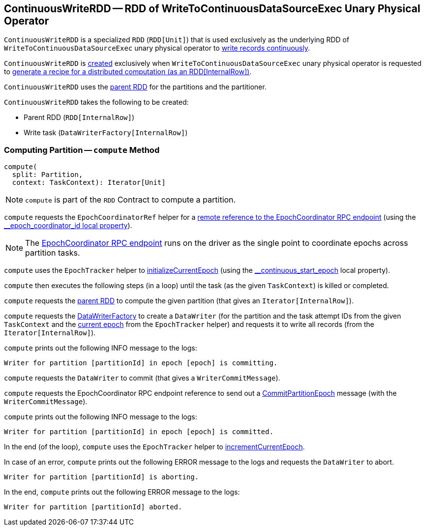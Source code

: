 == [[ContinuousWriteRDD]] ContinuousWriteRDD -- RDD of WriteToContinuousDataSourceExec Unary Physical Operator

`ContinuousWriteRDD` is a specialized `RDD` (`RDD[Unit]`) that is used exclusively as the underlying RDD of `WriteToContinuousDataSourceExec` unary physical operator to <<compute, write records continuously>>.

`ContinuousWriteRDD` is <<creating-instance, created>> exclusively when `WriteToContinuousDataSourceExec` unary physical operator is requested to <<spark-sql-streaming-WriteToContinuousDataSourceExec.adoc#doExecute, generate a recipe for a distributed computation (as an RDD[InternalRow])>>.

[[partitioner]]
[[getPartitions]]
`ContinuousWriteRDD` uses the <<prev, parent RDD>> for the partitions and the partitioner.

[[creating-instance]]
`ContinuousWriteRDD` takes the following to be created:

* [[prev]] Parent RDD (`RDD[InternalRow]`)
* [[writeTask]] Write task (`DataWriterFactory[InternalRow]`)

=== [[compute]] Computing Partition -- `compute` Method

[source, scala]
----
compute(
  split: Partition,
  context: TaskContext): Iterator[Unit]
----

NOTE: `compute` is part of the `RDD` Contract to compute a partition.

`compute` requests the `EpochCoordinatorRef` helper for a <<spark-sql-streaming-EpochCoordinatorRef.adoc#get, remote reference to the EpochCoordinator RPC endpoint>> (using the <<spark-sql-streaming-ContinuousExecution.adoc#EPOCH_COORDINATOR_ID_KEY, __epoch_coordinator_id local property>>).

NOTE: The <<spark-sql-streaming-EpochCoordinator.adoc#, EpochCoordinator RPC endpoint>> runs on the driver as the single point to coordinate epochs across partition tasks.

`compute` uses the `EpochTracker` helper to <<spark-sql-streaming-EpochTracker.adoc#initializeCurrentEpoch, initializeCurrentEpoch>> (using the <<spark-sql-streaming-ContinuousExecution.adoc#START_EPOCH_KEY, __continuous_start_epoch>> local property).

[[compute-loop]]
`compute` then executes the following steps (in a loop) until the task (as the given `TaskContext`) is killed or completed.

`compute` requests the <<prev, parent RDD>> to compute the given partition (that gives an `Iterator[InternalRow]`).

`compute` requests the <<writeTask, DataWriterFactory>> to create a `DataWriter` (for the partition and the task attempt IDs from the given `TaskContext` and the <<spark-sql-streaming-EpochTracker.adoc#getCurrentEpoch, current epoch>> from the `EpochTracker` helper) and requests it to write all records (from the `Iterator[InternalRow]`).

`compute` prints out the following INFO message to the logs:

```
Writer for partition [partitionId] in epoch [epoch] is committing.
```

`compute` requests the `DataWriter` to commit (that gives a `WriterCommitMessage`).

`compute` requests the EpochCoordinator RPC endpoint reference to send out a <<spark-sql-streaming-EpochCoordinator.adoc#CommitPartitionEpoch, CommitPartitionEpoch>> message (with the `WriterCommitMessage`).

`compute` prints out the following INFO message to the logs:

```
Writer for partition [partitionId] in epoch [epoch] is committed.
```

In the end (of the loop), `compute` uses the `EpochTracker` helper to <<spark-sql-streaming-EpochTracker.adoc#incrementCurrentEpoch, incrementCurrentEpoch>>.

In case of an error, `compute` prints out the following ERROR message to the logs and requests the `DataWriter` to abort.

```
Writer for partition [partitionId] is aborting.
```

In the end, `compute` prints out the following ERROR message to the logs:

```
Writer for partition [partitionId] aborted.
```
